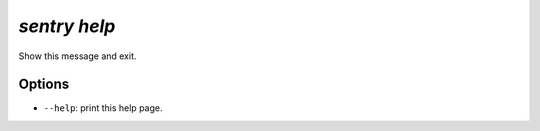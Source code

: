 `sentry help`
-------------

Show this message and exit.

Options
```````

- ``--help``: print this help page.
